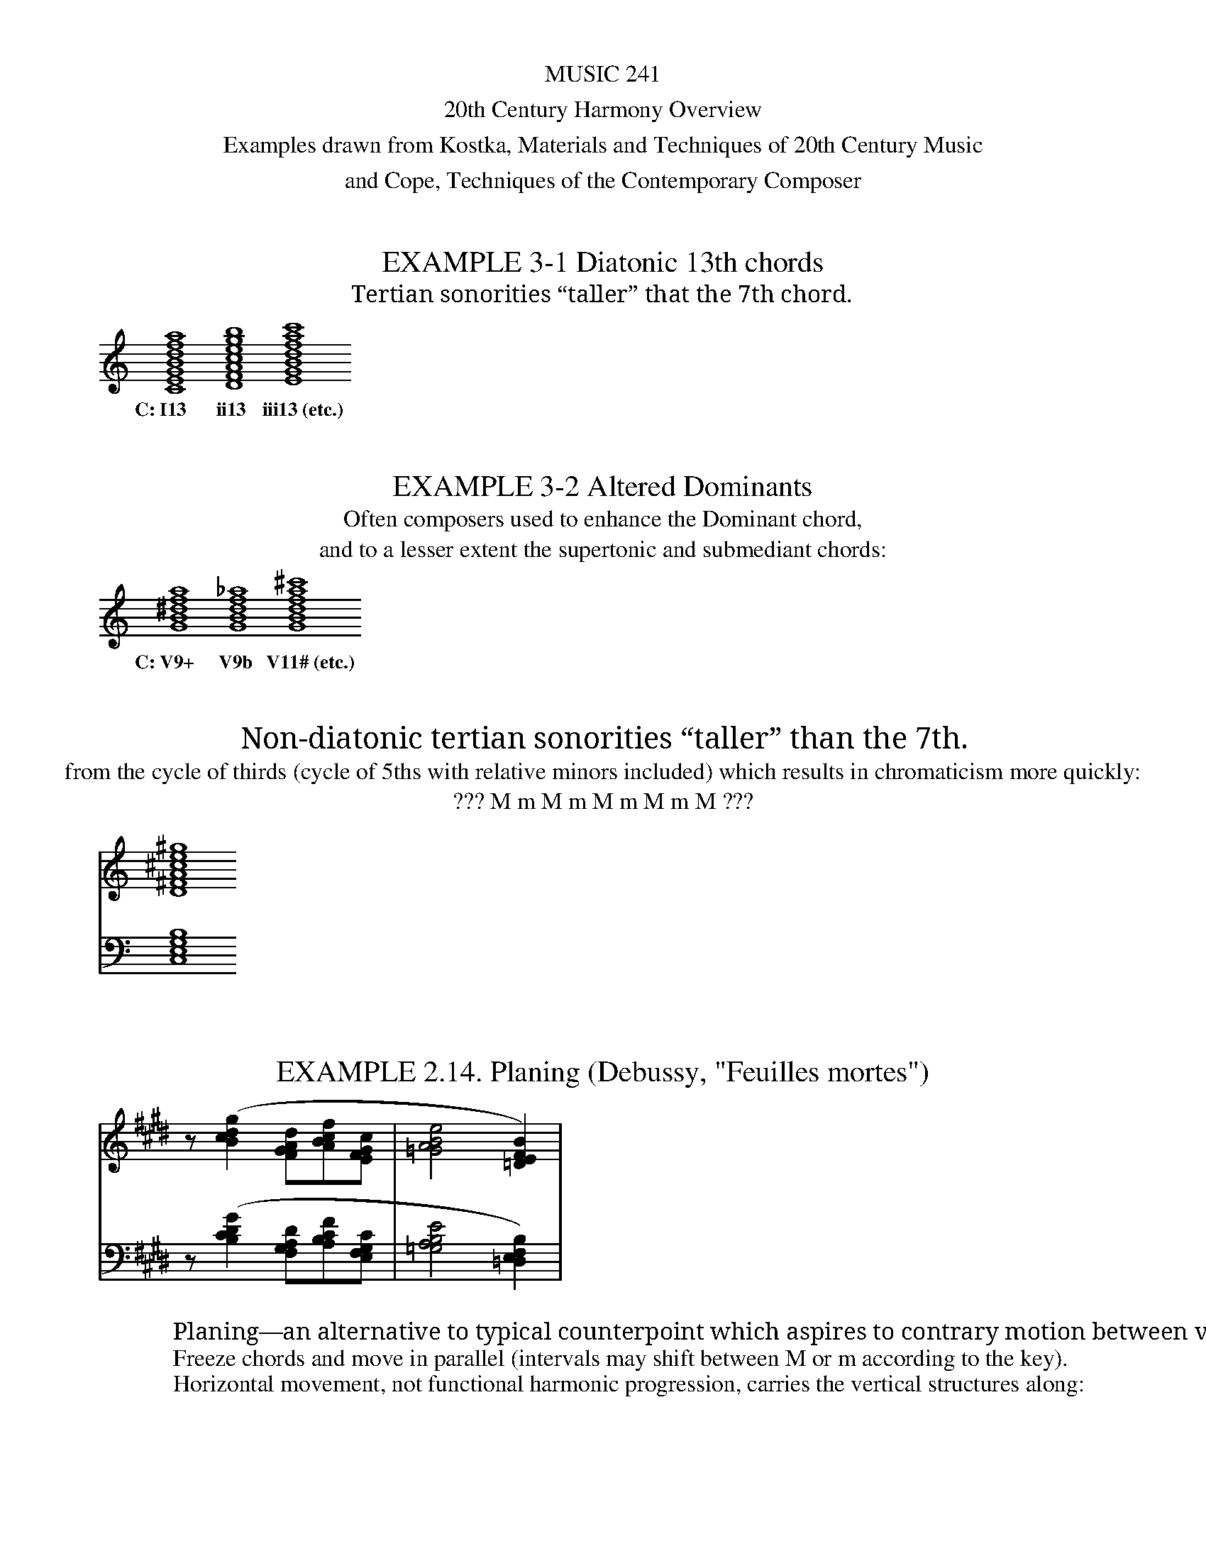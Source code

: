 %%abc-version 2.1
%%titletrim true
%%titleformat A-1 T C1, Z-1, S-1
%%measurenb 0
%%writefields QP 0

%%center MUSIC 241
%%center 20th Century Harmony Overview
%%center Examples drawn from Kostka, Materials and Techniques of 20th Century Music
%%center and Cope, Techniques of the Contemporary Composer


X:1
T:EXAMPLE 3-1 Diatonic 13th chords
T:Tertian sonorities “taller” that the 7th chord.
M:none
K:C
L:1/1
Q:1/1=100
[CEGBdfa][DFAcegb][EGBdfac']
w:C:~I13 ii13 iii13~(etc.)

X:2
T:EXAMPLE 3-2 Altered Dominants
T:Often composers used to enhance the Dominant chord,
T:and to a lesser extent the supertonic and submediant chords:
M:none
K:C
L:1/1
Q:1/1=100
[GB^dfa][GBdf_a][GBdfa^c']
w:C:~V9+ V9b V11#~(etc.)

X:3
T:Non-diatonic tertian sonorities “taller” than the 7th.
T:from the cycle of thirds (cycle of 5ths with relative minors included) which results in chromaticism more quickly:
T:??? M m M m M m M m M ???
M:none
L:1/1
Q:1/1=100
K:C
V:1
[D^FA^ce^g]
V:2
[C,E,G,B,]

X:4
T:EXAMPLE 2.14. Planing (Debussy, "Feuilles mortes")
M:none
L:1/4
Q:1/4=100
K:E
V:1
z/ ([Bcdg][FGAd]/[ABcf]/[EFGc]/|[=GABe]2 [=DEFB])|
V:2 clef=bass
z/ ([B,CDG][F,G,A,D]/[A,B,CF]/[E,F,G,C]/|[=G,A,B,E]2 [=D,E,F,B,])|
W:Planing—an alternative to typical counterpoint which aspires to contrary motion between voices.
W:Freeze chords and move in parallel (intervals may shift between M or m according to the key).
W:Horizontal movement, not functional harmonic progression, carries the vertical structures along:


